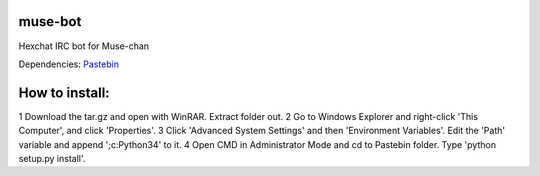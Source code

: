 muse-bot
========

Hexchat IRC bot for Muse-chan

Dependencies:
`Pastebin`_

How to install:
===============

1 Download the tar.gz and open with WinRAR. Extract folder out.
2 Go to Windows Explorer and right-click 'This Computer', and click 'Properties'.
3 Click 'Advanced System Settings' and then 'Environment Variables'. Edit the 'Path' variable and append ';c:\Python34' to it.
4 Open CMD in Administrator Mode and cd to Pastebin folder. Type 'python setup.py install'.

.. _Pastebin: https://pypi.python.org/pypi/Pastebin
